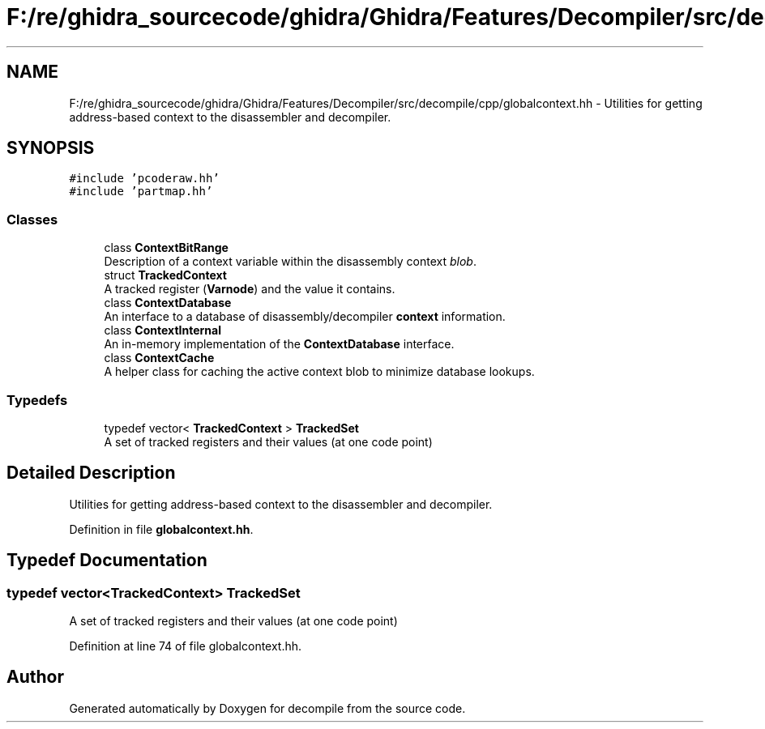 .TH "F:/re/ghidra_sourcecode/ghidra/Ghidra/Features/Decompiler/src/decompile/cpp/globalcontext.hh" 3 "Sun Apr 14 2019" "decompile" \" -*- nroff -*-
.ad l
.nh
.SH NAME
F:/re/ghidra_sourcecode/ghidra/Ghidra/Features/Decompiler/src/decompile/cpp/globalcontext.hh \- Utilities for getting address-based context to the disassembler and decompiler\&.  

.SH SYNOPSIS
.br
.PP
\fC#include 'pcoderaw\&.hh'\fP
.br
\fC#include 'partmap\&.hh'\fP
.br

.SS "Classes"

.in +1c
.ti -1c
.RI "class \fBContextBitRange\fP"
.br
.RI "Description of a context variable within the disassembly context \fIblob\fP\&. "
.ti -1c
.RI "struct \fBTrackedContext\fP"
.br
.RI "A tracked register (\fBVarnode\fP) and the value it contains\&. "
.ti -1c
.RI "class \fBContextDatabase\fP"
.br
.RI "An interface to a database of disassembly/decompiler \fBcontext\fP information\&. "
.ti -1c
.RI "class \fBContextInternal\fP"
.br
.RI "An in-memory implementation of the \fBContextDatabase\fP interface\&. "
.ti -1c
.RI "class \fBContextCache\fP"
.br
.RI "A helper class for caching the active context blob to minimize database lookups\&. "
.in -1c
.SS "Typedefs"

.in +1c
.ti -1c
.RI "typedef vector< \fBTrackedContext\fP > \fBTrackedSet\fP"
.br
.RI "A set of tracked registers and their values (at one code point) "
.in -1c
.SH "Detailed Description"
.PP 
Utilities for getting address-based context to the disassembler and decompiler\&. 


.PP
Definition in file \fBglobalcontext\&.hh\fP\&.
.SH "Typedef Documentation"
.PP 
.SS "typedef vector<\fBTrackedContext\fP> \fBTrackedSet\fP"

.PP
A set of tracked registers and their values (at one code point) 
.PP
Definition at line 74 of file globalcontext\&.hh\&.
.SH "Author"
.PP 
Generated automatically by Doxygen for decompile from the source code\&.
